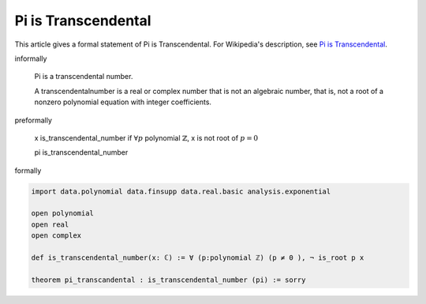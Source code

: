 Pi is Transcendental
--------------------

This article gives a formal statement of Pi is Transcendental.  For Wikipedia's
description, see
`Pi is Transcendental <https://en.wikipedia.org/wiki/Lindemann%E2%80%93Weierstrass_theorem>`_.


informally

  Pi is a transcendental number.

  A transcendentalnumber is a real or complex number that is not an algebraic number, that is, not a root of a nonzero polynomial equation with integer coefficients. 

preformally

  x is_transcendental_number if :math:`\forall p` polynomial :math:`\mathbb{Z}`, x is not root of :math:`p=0`

  pi is_transcendental_number

formally

.. code-block:: lean

  import data.polynomial data.finsupp data.real.basic analysis.exponential

  open polynomial
  open real
  open complex

  def is_transcendental_number(x: ℂ) := ∀ (p:polynomial ℤ) (p ≠ 0 ), ¬ is_root p x 

  theorem pi_transcandental : is_transcendental_number (pi) := sorry 
